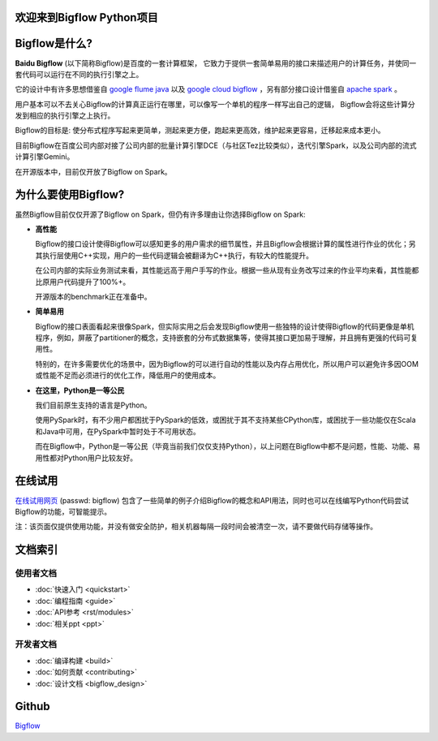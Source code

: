 .. bigflow_python documentation master file, created by
   sphinx-quickstart on Sun Mar 29 20:59:50 2015.
   You can adapt this file completely to your liking, but it should at least
   contain the root `toctree` directive.

欢迎来到Bigflow Python项目
===========================

Bigflow是什么?
===========================

**Baidu Bigflow** (以下简称Bigflow)是百度的一套计算框架， 它致力于提供一套简单易用的接口来描述用户的计算任务，并使同一套代码可以运行在不同的执行引擎之上。

它的设计中有许多思想借鉴自 `google flume java <http://pages.cs.wisc.edu/~akella/CS838/F12/838-CloudPapers/FlumeJava.pdf>`_ 以及 `google cloud bigflow <https://github.com/GoogleCloudPlatform/BigflowJavaSDK/>`_ ，另有部分接口设计借鉴自 `apache spark <http://spark.apache.org/>`_ 。

用户基本可以不去关心Bigflow的计算真正运行在哪里，可以像写一个单机的程序一样写出自己的逻辑， Bigflow会将这些计算分发到相应的执行引擎之上执行。

Bigflow的目标是: 使分布式程序写起来更简单，测起来更方便，跑起来更高效，维护起来更容易，迁移起来成本更小。

目前Bigflow在百度公司内部对接了公司内部的批量计算引擎DCE（与社区Tez比较类似），迭代引擎Spark，以及公司内部的流式计算引擎Gemini。

在开源版本中，目前仅开放了Bigflow on Spark。

为什么要使用Bigflow?
===========================

虽然Bigflow目前仅仅开源了Bigflow on Spark，但仍有许多理由让你选择Bigflow on Spark:

* **高性能**

  Bigflow的接口设计使得Bigflow可以感知更多的用户需求的细节属性，并且Bigflow会根据计算的属性进行作业的优化；另其执行层使用C++实现，用户的一些代码逻辑会被翻译为C++执行，有较大的性能提升。

  在公司内部的实际业务测试来看，其性能远高于用户手写的作业。根据一些从现有业务改写过来的作业平均来看，其性能都比原用户代码提升了100%+。

  开源版本的benchmark正在准备中。

* **简单易用**

  Bigflow的接口表面看起来很像Spark，但实际实用之后会发现Bigflow使用一些独特的设计使得Bigflow的代码更像是单机程序，例如，屏蔽了partitioner的概念，支持嵌套的分布式数据集等，使得其接口更加易于理解，并且拥有更强的代码可复用性。

  特别的，在许多需要优化的场景中，因为Bigflow的可以进行自动的性能以及内存占用优化，所以用户可以避免许多因OOM或性能不足而必须进行的优化工作，降低用户的使用成本。
  
* **在这里，Python是一等公民** 

  我们目前原生支持的语言是Python。

  使用PySpark时，有不少用户都困扰于PySpark的低效，或困扰于其不支持某些CPython库，或困扰于一些功能仅在Scala和Java中可用，在PySpark中暂时处于不可用状态。
 
  而在Bigflow中，Python是一等公民（毕竟当前我们仅仅支持Python），以上问题在Bigflow中都不是问题，性能、功能、易用性都对Python用户比较友好。
 
 
在线试用
========
`在线试用网页 <http://180.76.236.159:8732/?token=9a1bd5c7aeb2b217bef4e85c007f275e82744ba33f42eaf9>`_ (passwd: bigflow) 包含了一些简单的例子介绍Bigflow的概念和API用法，同时也可以在线编写Python代码尝试Bigflow的功能，可智能提示。

注：该页面仅提供使用功能，并没有做安全防护，相关机器每隔一段时间会被清空一次，请不要做代码存储等操作。


文档索引
========

使用者文档
-----------------

* :doc:`快速入门 <quickstart>`
* :doc:`编程指南 <guide>`
* :doc:`API参考 <rst/modules>`
* :doc:`相关ppt <ppt>`

开发者文档
-------------------
* :doc:`编译构建 <build>` 
* :doc:`如何贡献 <contributing>`
* :doc:`设计文档 <bigflow_design>`

Github
===========

`Bigflow <https://github.com/baidu/bigflow>`_
